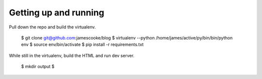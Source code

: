 Getting up and running
======================

Pull down the repo and build the virtualenv.

    $ git clone git@github.com:jamescooke/blog
    $ virtualenv --python /home/james/active/py/bin/bin/python env
    $ source env/bin/activate
    $ pip install -r requirements.txt

While still in the virtualenv, build the HTML and run dev server.

    $ mkdir output
    $ 

